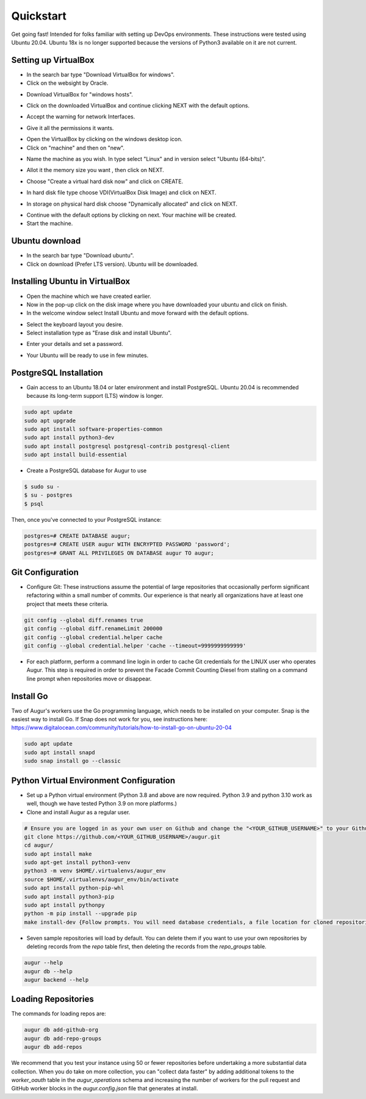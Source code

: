 Quickstart
===============

Get going fast! Intended for folks familiar with setting up DevOps environments. These instructions were tested using Ubuntu 20.04. Ubuntu 18x is no longer supported because the versions of Python3 available on it are not current. 


Setting up VirtualBox
~~~~~~~~~~~~~~~~~~~~~~~
- In the search bar type "Download VirtualBox for windows".
- Click on the websight by Oracle.
.. image:: development-guide/images/A1.png
  :width: 600  
- Download VirtualBox for "windows hosts".
.. image:: development-guide/images/A2.png
  :width: 600  
- Click on the downloaded VirtualBox and continue clicking NEXT with the default options.
.. image:: development-guide/images/A3.png
  :width: 600  
- Accept the warning for network Interfaces.
.. image:: development-guide/images/A5.png
  :width: 600  
- Give it all the permissions it wants.
.. image:: development-guide/images/A4.png
  :width: 600  
- Open the VirtualBox by clicking on the windows desktop icon.
- Click on "machine" and then on "new".
.. image:: development-guide/images/A6.png
  :width: 600  
- Name the machine as you wish. In type select "Linux" and in version select "Ubuntu (64-bits)".
.. image:: development-guide/images/A7.png
  :width: 600  
.. image:: development-guide/images/A8.png
  :width: 600  
- Allot it the memory size you want , then click on NEXT.
.. image:: development-guide/images/A9.png
  :width: 600  
- Choose "Create a virtual hard disk now" and click on CREATE.
.. image:: development-guide/images/A10.png
  :width: 600  
- In hard disk file type choose VDI(VirtualBox Disk Image) and click on NEXT.
.. image:: development-guide/images/A11.png
  :width: 600  
- In storage on physical hard disk choose "Dynamically allocated" and click on NEXT.
.. image:: development-guide/images/A12.png
  :width: 600  
- Continue with the default options by clicking on next. Your machine will be created.
- Start the machine.
.. image:: development-guide/images/A13.png
  :width: 600  

Ubuntu download 
~~~~~~~~~~~~~~~~~
- In the search bar type "Download ubuntu".
- Click on download (Prefer LTS version). Ubuntu will be downloaded.
.. image:: development-guide/images/A14.png
  :width: 600  

Installing Ubuntu in VirtualBox
~~~~~~~~~~~~~~~~~~~~~~~~~~~~~~~~~
- Open the machine which we have created earlier.
- Now in the pop-up click on the disk image where you have downloaded your ubuntu and click on finish.
- In the welcome window select Install Ubuntu and move forward with the default options.
.. image:: development-guide/images/Af.png
  :width: 600  
- Select the keyboard layout you desire.
- Select installation type as "Erase disk and install Ubuntu".
.. image:: development-guide/images/Ad.png
  :width: 600  
- Enter your details and set a password.
.. image:: development-guide/images/Ac.png
  :width: 600  
.. image:: development-guide/images/Ab.png
  :width: 600  
- Your Ubuntu will be ready to use in few minutes.
.. image:: development-guide/images/Aa.png
  :width: 600  


PostgreSQL Installation
~~~~~~~~~~~~~~~~~~~~~~~~
- Gain access to an Ubuntu 18.04 or later environment and install PostgreSQL. Ubuntu 20.04 is recommended because its long-term support (LTS) window is longer.

.. code-block:: bash

	sudo apt update
	sudo apt upgrade
	sudo apt install software-properties-common
	sudo apt install python3-dev
	sudo apt install postgresql postgresql-contrib postgresql-client
	sudo apt install build-essential


- Create a PostgreSQL database for Augur to use

.. code-block:: bash

    $ sudo su -
    $ su - postgres
    $ psql

Then, once you've connected to your PostgreSQL instance\:

.. code-block:: postgresql

    postgres=# CREATE DATABASE augur;
    postgres=# CREATE USER augur WITH ENCRYPTED PASSWORD 'password';
    postgres=# GRANT ALL PRIVILEGES ON DATABASE augur TO augur;

Git Configuration
~~~~~~~~~~~~~~~~~~~~~~~~
- Configure Git: These instructions assume the potential of large repositories that occasionally perform significant refactoring within a small number of commits. Our experience is that nearly all organizations have at least one project that meets these criteria.

.. code-block:: bash

	git config --global diff.renames true
	git config --global diff.renameLimit 200000
	git config --global credential.helper cache
	git config --global credential.helper 'cache --timeout=9999999999999'

- For each platform, perform a command line login in order to cache Git credentials for the LINUX user who operates Augur. This step is required in order to prevent the Facade Commit Counting Diesel from stalling on a command line prompt when repositories move or disappear.

Install Go
~~~~~~~~~~~~~~~~~~~~~~~~
Two of Augur's workers use the Go programming language, which needs to be installed on your computer. Snap is the easiest way to install Go. If Snap does not work for you, see instructions here: https://www.digitalocean.com/community/tutorials/how-to-install-go-on-ubuntu-20-04

.. code-block:: bash

	sudo apt update
	sudo apt install snapd
	sudo snap install go --classic

Python Virtual Environment Configuration
~~~~~~~~~~~~~~~~~~~~~~~~
- Set up a Python virtual environment (Python 3.8 and above are now required. Python 3.9 and python 3.10 work as well, though we have tested Python 3.9 on more platforms.)
- Clone and install Augur as a regular user.

.. code-block:: bash

	# Ensure you are logged in as your own user on Github and change the "<YOUR_GITHUB_USERNAME>" to your Github username (e.g. "sean")
	git clone https://github.com/<YOUR_GITHUB_USERNAME>/augur.git
	cd augur/
	sudo apt install make
	sudo apt-get install python3-venv
	python3 -m venv $HOME/.virtualenvs/augur_env
	source $HOME/.virtualenvs/augur_env/bin/activate
	sudo apt install python-pip-whl
	sudo apt install python3-pip
	sudo apt install pythonpy
	python -m pip install --upgrade pip
	make install-dev {Follow prompts. You will need database credentials, a file location for cloned repositories, a GitHub Token, and a GitLab token.}

- Seven sample repositories will load by default. You can delete them if you want to use your own repositories by deleting records from the `repo` table first, then deleting the records from the `repo_groups` table.

.. code-block:: bash

	augur --help
	augur db --help
	augur backend --help

Loading Repositories
~~~~~~~~~~~~~~~~~~~~~~~~
The commands for loading repos are:

.. code-block:: bash

	augur db add-github-org
	augur db add-repo-groups
	augur db add-repos

We recommend that you test your instance using 50 or fewer repositories before undertaking a more substantial data collection. When you do take on more collection, you can "collect data faster" by adding additional tokens to the `worker_oauth` table in the `augur_operations` schema and increasing the number of workers for the pull request and GitHub worker blocks in the `augur.config.json` file that generates at install.
